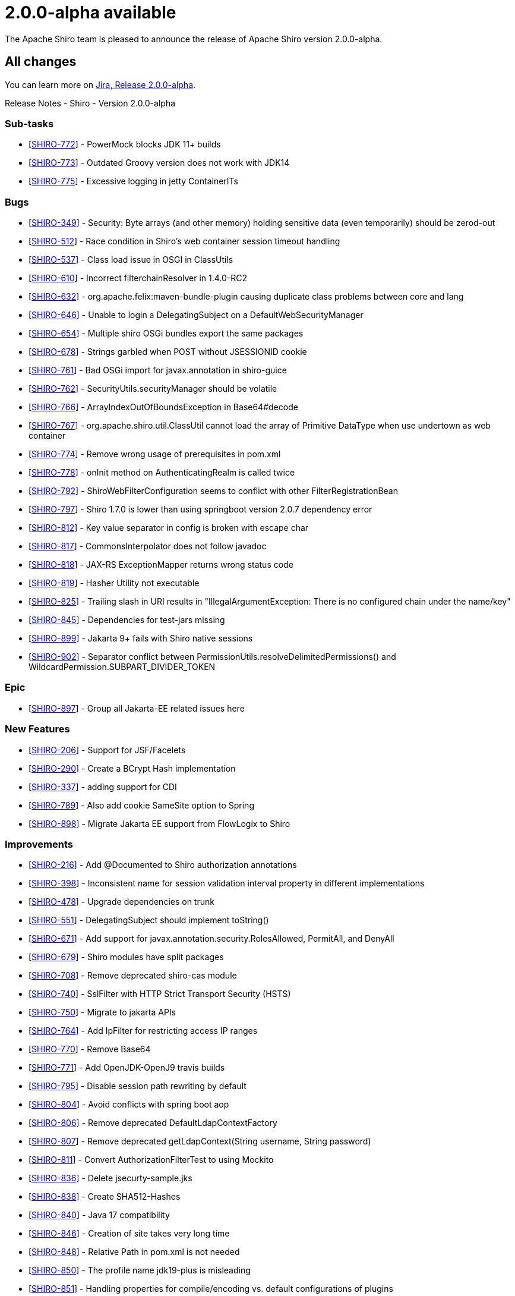 ////
# Licensed to the Apache Software Foundation (ASF) under one
# or more contributor license agreements.  See the NOTICE file
# distributed with this work for additional information
# regarding copyright ownership.  The ASF licenses this file
# to you under the Apache License, Version 2.0 (the
# "License"); you may not use this file except in compliance
# with the License.  You may obtain a copy of the License at
#
#   http://www.apache.org/licenses/LICENSE-2.0
#
# Unless required by applicable law or agreed to in writing,
# software distributed under the License is distributed on an
# "AS IS" BASIS, WITHOUT WARRANTIES OR CONDITIONS OF ANY
# KIND, either express or implied.  See the License for the
# specific language governing permissions and limitations
# under the License.
////

= 2.0.0-alpha available
:jbake-author: Lenny Primak
:jbake-date: 2023-05-04 00:00:00
:jbake-type: post
:jbake-status: published
:jbake-tags: blog, release
:idprefix:
:icons: font

The Apache Shiro team is pleased to announce the release of Apache Shiro version 2.0.0-alpha.

== All changes

You can learn more on https://issues.apache.org/jira/projects/SHIRO/versions/12315455[Jira, Release 2.0.0-alpha].

Release Notes - Shiro - Version 2.0.0-alpha

=== Sub-tasks

* [https://issues.apache.org/jira/browse/SHIRO-772[SHIRO-772]] -
PowerMock blocks JDK 11+ builds
* [https://issues.apache.org/jira/browse/SHIRO-773[SHIRO-773]] -
Outdated Groovy version does not work with JDK14
* [https://issues.apache.org/jira/browse/SHIRO-775[SHIRO-775]] -
Excessive logging in jetty ContainerITs

=== Bugs

* [https://issues.apache.org/jira/browse/SHIRO-349[SHIRO-349]] -
Security: Byte arrays (and other memory) holding sensitive data (even
temporarily) should be zerod-out
* [https://issues.apache.org/jira/browse/SHIRO-512[SHIRO-512]] - Race
condition in Shiro's web container session timeout handling
* [https://issues.apache.org/jira/browse/SHIRO-537[SHIRO-537]] - Class
load issue in OSGI in ClassUtils
* [https://issues.apache.org/jira/browse/SHIRO-610[SHIRO-610]] -
Incorrect filterchainResolver in 1.4.0-RC2
* [https://issues.apache.org/jira/browse/SHIRO-632[SHIRO-632]] -
org.apache.felix:maven-bundle-plugin causing duplicate class problems
between core and lang
* [https://issues.apache.org/jira/browse/SHIRO-646[SHIRO-646]] - Unable
to login a DelegatingSubject on a DefaultWebSecurityManager
* [https://issues.apache.org/jira/browse/SHIRO-654[SHIRO-654]] -
Multiple shiro OSGi bundles export the same packages
* [https://issues.apache.org/jira/browse/SHIRO-678[SHIRO-678]] - Strings
garbled when POST without JSESSIONID cookie
* [https://issues.apache.org/jira/browse/SHIRO-761[SHIRO-761]] - Bad
OSGi import for javax.annotation in shiro-guice
* [https://issues.apache.org/jira/browse/SHIRO-762[SHIRO-762]] -
SecurityUtils.securityManager should be volatile
* [https://issues.apache.org/jira/browse/SHIRO-766[SHIRO-766]] -
ArrayIndexOutOfBoundsException in Base64#decode
* [https://issues.apache.org/jira/browse/SHIRO-767[SHIRO-767]] -
org.apache.shiro.util.ClassUtil cannot load the array of Primitive
DataType when use undertown as web container
* [https://issues.apache.org/jira/browse/SHIRO-774[SHIRO-774]] - Remove
wrong usage of prerequisites in pom.xml
* [https://issues.apache.org/jira/browse/SHIRO-778[SHIRO-778]] - onInit
method on AuthenticatingRealm is called twice
* [https://issues.apache.org/jira/browse/SHIRO-792[SHIRO-792]] -
ShiroWebFilterConfiguration seems to conflict with other
FilterRegistrationBean
* [https://issues.apache.org/jira/browse/SHIRO-797[SHIRO-797]] - Shiro
1.7.0 is lower than using springboot version 2.0.7 dependency error
* [https://issues.apache.org/jira/browse/SHIRO-812[SHIRO-812]] - Key
value separator in config is broken with escape char
* [https://issues.apache.org/jira/browse/SHIRO-817[SHIRO-817]] -
CommonsInterpolator does not follow javadoc
* [https://issues.apache.org/jira/browse/SHIRO-818[SHIRO-818]] - JAX-RS
ExceptionMapper returns wrong status code
* [https://issues.apache.org/jira/browse/SHIRO-819[SHIRO-819]] - Hasher
Utility not executable
* [https://issues.apache.org/jira/browse/SHIRO-825[SHIRO-825]] -
Trailing slash in URI results in "IllegalArgumentException: There is no
configured chain under the name/key"
* [https://issues.apache.org/jira/browse/SHIRO-845[SHIRO-845]] -
Dependencies for test-jars missing
* [https://issues.apache.org/jira/browse/SHIRO-899[SHIRO-899]] - Jakarta
9+ fails with Shiro native sessions
* [https://issues.apache.org/jira/browse/SHIRO-902[SHIRO-902]] -
Separator conflict between PermissionUtils.resolveDelimitedPermissions()
and WildcardPermission.SUBPART_DIVIDER_TOKEN

=== Epic

* [https://issues.apache.org/jira/browse/SHIRO-897[SHIRO-897]] - Group
all Jakarta-EE related issues here

=== New Features

* [https://issues.apache.org/jira/browse/SHIRO-206[SHIRO-206]] - Support
for JSF/Facelets
* [https://issues.apache.org/jira/browse/SHIRO-290[SHIRO-290]] - Create
a BCrypt Hash implementation
* [https://issues.apache.org/jira/browse/SHIRO-337[SHIRO-337]] - adding
support for CDI
* [https://issues.apache.org/jira/browse/SHIRO-789[SHIRO-789]] - Also
add cookie SameSite option to Spring
* [https://issues.apache.org/jira/browse/SHIRO-898[SHIRO-898]] - Migrate
Jakarta EE support from FlowLogix to Shiro

=== Improvements

* [https://issues.apache.org/jira/browse/SHIRO-216[SHIRO-216]] - Add
@Documented to Shiro authorization annotations
* [https://issues.apache.org/jira/browse/SHIRO-398[SHIRO-398]] -
Inconsistent name for session validation interval property in different
implementations
* [https://issues.apache.org/jira/browse/SHIRO-478[SHIRO-478]] - Upgrade
dependencies on trunk
* [https://issues.apache.org/jira/browse/SHIRO-551[SHIRO-551]] -
DelegatingSubject should implement toString()
* [https://issues.apache.org/jira/browse/SHIRO-671[SHIRO-671]] - Add
support for javax.annotation.security.RolesAllowed, PermitAll, and
DenyAll
* [https://issues.apache.org/jira/browse/SHIRO-679[SHIRO-679]] - Shiro
modules have split packages
* [https://issues.apache.org/jira/browse/SHIRO-708[SHIRO-708]] - Remove
deprecated shiro-cas module
* [https://issues.apache.org/jira/browse/SHIRO-740[SHIRO-740]] -
SslFilter with HTTP Strict Transport Security (HSTS)
* [https://issues.apache.org/jira/browse/SHIRO-750[SHIRO-750]] - Migrate
to jakarta APIs
* [https://issues.apache.org/jira/browse/SHIRO-764[SHIRO-764]] - Add
IpFilter for restricting access IP ranges
* [https://issues.apache.org/jira/browse/SHIRO-770[SHIRO-770]] - Remove
Base64
* [https://issues.apache.org/jira/browse/SHIRO-771[SHIRO-771]] - Add
OpenJDK-OpenJ9 travis builds
* [https://issues.apache.org/jira/browse/SHIRO-795[SHIRO-795]] - Disable
session path rewriting by default
* [https://issues.apache.org/jira/browse/SHIRO-804[SHIRO-804]] - Avoid
conflicts with spring boot aop
* [https://issues.apache.org/jira/browse/SHIRO-806[SHIRO-806]] - Remove
deprecated DefaultLdapContextFactory
* [https://issues.apache.org/jira/browse/SHIRO-807[SHIRO-807]] - Remove
deprecated getLdapContext(String username, String password)
* [https://issues.apache.org/jira/browse/SHIRO-811[SHIRO-811]] - Convert
AuthorizationFilterTest to using Mockito
* [https://issues.apache.org/jira/browse/SHIRO-836[SHIRO-836]] - Delete
jsecurty-sample.jks
* [https://issues.apache.org/jira/browse/SHIRO-838[SHIRO-838]] - Create
SHA512-Hashes
* [https://issues.apache.org/jira/browse/SHIRO-840[SHIRO-840]] - Java 17
compatibility
* [https://issues.apache.org/jira/browse/SHIRO-846[SHIRO-846]] -
Creation of site takes very long time
* [https://issues.apache.org/jira/browse/SHIRO-848[SHIRO-848]] -
Relative Path in pom.xml is not needed
* [https://issues.apache.org/jira/browse/SHIRO-850[SHIRO-850]] - The
profile name jdk19-plus is misleading
* [https://issues.apache.org/jira/browse/SHIRO-851[SHIRO-851]] -
Handling properties for compile/encoding vs. default configurations of
plugins
* [https://issues.apache.org/jira/browse/SHIRO-852[SHIRO-852]] -
Configuration for maven-release-plugin prepationGoal should be changed
* [https://issues.apache.org/jira/browse/SHIRO-853[SHIRO-853]] -
Versions of maven-surefire/failsafe/report plugin are not in sync
* [https://issues.apache.org/jira/browse/SHIRO-854[SHIRO-854]] -
Konfiguration includes/excludes maven-failsafe-plugin can be reduced to
default
* [https://issues.apache.org/jira/browse/SHIRO-860[SHIRO-860]] - update
logback to 1.2.10
* [https://issues.apache.org/jira/browse/SHIRO-862[SHIRO-862]] - Replace
Google Analytics with Matomo for new Javadocs
* [https://issues.apache.org/jira/browse/SHIRO-871[SHIRO-871]] -
ActiveDirectoryRealm - append suffix only if missing from username
* [https://issues.apache.org/jira/browse/SHIRO-872[SHIRO-872]] - fix
Reproducible Builds issues
* [https://issues.apache.org/jira/browse/SHIRO-884[SHIRO-884]] - fix
source jar Reproducible Builds issue
* [https://issues.apache.org/jira/browse/SHIRO-885[SHIRO-885]] - Use
OWASP Java Encoder with OSGi manifest
* [https://issues.apache.org/jira/browse/SHIRO-889[SHIRO-889]] - Provide
Jakarta jar modules
* [https://issues.apache.org/jira/browse/SHIRO-890[SHIRO-890]] - Avoid
another proxy creator when @EnableAspectJAutoProxy enabled
* [https://issues.apache.org/jira/browse/SHIRO-900[SHIRO-900]] -
Refactor of root POM (and update groovy to apache)

=== Tests

* [https://issues.apache.org/jira/browse/SHIRO-776[SHIRO-776]] - JUnit
update to version 5
* [https://issues.apache.org/jira/browse/SHIRO-777[SHIRO-777]] - Remove
PowerMock and update the enforcer exclusion list

=== Wishe

* [https://issues.apache.org/jira/browse/SHIRO-780[SHIRO-780]] - NOTICE
files of shiro components don't match NOTICE in source code repository

=== Tasks

* [https://issues.apache.org/jira/browse/SHIRO-39[SHIRO-39]] - JEE
integration
* [https://issues.apache.org/jira/browse/SHIRO-573[SHIRO-573]] - Remove
shiro-cas from master (2.0)
* [https://issues.apache.org/jira/browse/SHIRO-768[SHIRO-768]] - Remove
the shiro-all module
* [https://issues.apache.org/jira/browse/SHIRO-793[SHIRO-793]] -
deleteMe cookie should use the defined "sameSite"
* [https://issues.apache.org/jira/browse/SHIRO-805[SHIRO-805]] -
Spelling
* [https://issues.apache.org/jira/browse/SHIRO-841[SHIRO-841]] -
NullPointerException from SessionsSecurityManager.start()
* [https://issues.apache.org/jira/browse/SHIRO-849[SHIRO-849]] - Add
support for JCache
* [https://issues.apache.org/jira/browse/SHIRO-904[SHIRO-904]] - Make
JDK 11 base compatibility in Shiro 2.0

=== Dependency upgrades

* [https://issues.apache.org/jira/browse/SHIRO-765[SHIRO-765]] - Upgrade
to Apache Pom Parent 23
* [https://issues.apache.org/jira/browse/SHIRO-785[SHIRO-785]] - Upgrade
to maven-bundle-plugin 5.1.1
* [https://issues.apache.org/jira/browse/SHIRO-786[SHIRO-786]] - Upgrade
to Spring 5.2.8.RELEASE and Spring boot 2.3.2.RELEASE
* [https://issues.apache.org/jira/browse/SHIRO-828[SHIRO-828]] -
aspectj-maven-plugin 1.14.0
* [https://issues.apache.org/jira/browse/SHIRO-842[SHIRO-842]] -
shiro-web depends on older log4j
* [https://issues.apache.org/jira/browse/SHIRO-878[SHIRO-878]] - Update
Spring Dependencies to 5.2.20
* [https://issues.apache.org/jira/browse/SHIRO-882[SHIRO-882]] - Upgrade
to apache pom parent 26
* [https://issues.apache.org/jira/browse/SHIRO-886[SHIRO-886]] - Upgrade
to commons configuration 2.8.0

=== Question

* [https://issues.apache.org/jira/browse/SHIRO-784[SHIRO-784]] - Error
creating bean with name
'org.apache.shiro.spring.web.config.ShiroWebFilterConfiguration':
Unsatisfied dependency expressed through field 'filterMap';

=== Dependency

* [https://issues.apache.org/jira/browse/SHIRO-881[SHIRO-881]] - pom.xml
in samples/web may lack dependency


== Download

Download and verification instructions are available link:/download.html[on our download page].

== Documentation

For more information on link:/documentation.html[Shiro, please read the documentation.]

Enjoy!

The Apache Shiro Team
